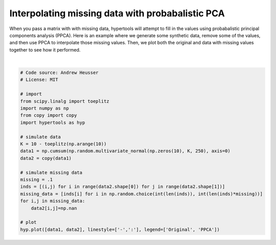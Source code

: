 
.. DO NOT EDIT.
.. THIS FILE WAS AUTOMATICALLY GENERATED BY SPHINX-GALLERY.
.. TO MAKE CHANGES, EDIT THE SOURCE PYTHON FILE:
.. "auto_examples/plot_PPCA.py"
.. LINE NUMBERS ARE GIVEN BELOW.

.. only:: html

    .. note::
        :class: sphx-glr-download-link-note

        :ref:`Go to the end <sphx_glr_download_auto_examples_plot_PPCA.py>`
        to download the full example code.

.. rst-class:: sphx-glr-example-title

.. _sphx_glr_auto_examples_plot_PPCA.py:


=============================
Interpolating missing data with probabalistic PCA
=============================

When you pass a matrix with with missing data, hypertools will attempt to
fill in the values using probabalistic principal components analysis (PPCA).
Here is an example where we generate some synthetic data, remove some of the
values, and then use PPCA to interpolate those missing values. Then, we plot
both the original and data with missing values together to see how it performed.

.. GENERATED FROM PYTHON SOURCE LINES 13-37



.. image-sg:: /auto_examples/images/sphx_glr_plot_PPCA_001.png
   :alt: plot PPCA
   :srcset: /auto_examples/images/sphx_glr_plot_PPCA_001.png
   :class: sphx-glr-single-img


.. rst-class:: sphx-glr-script-out

 .. code-block:: none

    /Users/jmanning/hypertools/hypertools/tools/format_data.py:140: UserWarning: Missing data: Inexact solution computed with PPCA (see https://github.com/allentran/pca-magic for details)
      warnings.warn('Missing data: Inexact solution computed with PPCA (see https://github.com/allentran/pca-magic for details)')
    /Users/jmanning/hypertools/hypertools/plot/draw.py:90: UserWarning: linestyle is redundantly defined by the 'linestyle' keyword argument and the fmt string "-" (-> linestyle='-'). The keyword argument will take precedence.
      ax.plot(data[i][:, 0], data[i][:, 1], data[i][:, 2], fmt[i], **ikwargs)

    <hypertools.datageometry.DataGeometry object at 0x13271be90>





|

.. code-block:: Python


    # Code source: Andrew Heusser
    # License: MIT

    # import
    from scipy.linalg import toeplitz
    import numpy as np
    from copy import copy
    import hypertools as hyp

    # simulate data
    K = 10 - toeplitz(np.arange(10))
    data1 = np.cumsum(np.random.multivariate_normal(np.zeros(10), K, 250), axis=0)
    data2 = copy(data1)

    # simulate missing data
    missing = .1
    inds = [(i,j) for i in range(data2.shape[0]) for j in range(data2.shape[1])]
    missing_data = [inds[i] for i in np.random.choice(int(len(inds)), int(len(inds)*missing))]
    for i,j in missing_data:
        data2[i,j]=np.nan

    # plot
    hyp.plot([data1, data2], linestyle=['-',':'], legend=['Original', 'PPCA'])


.. rst-class:: sphx-glr-timing

   **Total running time of the script:** (0 minutes 0.036 seconds)


.. _sphx_glr_download_auto_examples_plot_PPCA.py:

.. only:: html

  .. container:: sphx-glr-footer sphx-glr-footer-example

    .. container:: sphx-glr-download sphx-glr-download-jupyter

      :download:`Download Jupyter notebook: plot_PPCA.ipynb <plot_PPCA.ipynb>`

    .. container:: sphx-glr-download sphx-glr-download-python

      :download:`Download Python source code: plot_PPCA.py <plot_PPCA.py>`

    .. container:: sphx-glr-download sphx-glr-download-zip

      :download:`Download zipped: plot_PPCA.zip <plot_PPCA.zip>`


.. only:: html

 .. rst-class:: sphx-glr-signature

    `Gallery generated by Sphinx-Gallery <https://sphinx-gallery.github.io>`_
